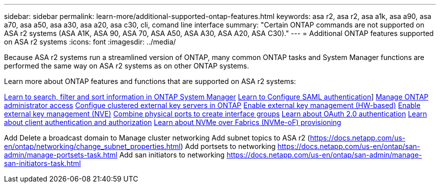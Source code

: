 ---
sidebar: sidebar
permalink: learn-more/additional-supported-ontap-features.html
keywords: asa r2, asa r2, asa a1k, asa a90, asa a70, asa a50, asa a30, asa a20, asa c30, cli, comand line interface 
summary: "Certain ONTAP commands are  not supported on ASA r2 systems (ASA A1K, ASA 90, ASA 70, ASA A50, ASA A30, ASA A20, ASA C30)."
---
= Additional ONTAP features supported on ASA r2 systems
:icons: font
:imagesdir: ../media/

[.lead]

Because ASA r2 systems run a streamlined version of ONTAP, many common ONTAP tasks and System Manager functions are performed the same way on ASA r2 systems as on other ONTAP systems.

Learn more about ONTAP features and functions that are supported on ASA r2 systems:

link:https://docs.netapp.com/us-en/ontap/task_admin_search_filter_sort.html[Learn to search, filter and sort information in ONTAP System Manager^]
link:https://docs.netapp.com/us-en/ontap/system-admin/configure-saml-authentication-task.html[Learn to Configure SAML authentication]]
link:https://docs.netapp.com/us-en/ontap/task_security_administrator_access.html[Manage ONTAP administrator access]
link:https://docs.netapp.com/us-en/ontap/encryption-at-rest/configure-cluster-key-server-task.html[Configue clustered external key servers in ONTAP]
link:https://docs.netapp.com/us-en/ontap/encryption-at-rest/enable-external-key-management-96-later-hw-task.html[Enable external key management (HW-based)]
link:https://docs.netapp.com/us-en/ontap/encryption-at-rest/enable-external-key-management-96-later-nve-task.html[Enable external key management (NVE)]
link:https://docs.netapp.com/us-en/ontap/networking/combine_physical_ports_to_create_interface_groups.html[Combine physical ports to create interface groups]
link:https://docs.netapp.com/us-en/ontap/authentication/overview-oauth2.html[Learn about OAuth 2.0 authentication]
link:https://docs.netapp.com/us-en/ontap/concepts/client-access-storage-concept.html[Learn about client authentication and authorization]
link:https://docs.netapp.com/us-en/ontap/concept_nvme_provision_overview.html[Learn about NVMe over Fabrics (NVMe-oF) provisioning]


Add Delete a broadcast domain to Manage cluster networking
Add subnet topics to ASA r2 (https://docs.netapp.com/us-en/ontap/networking/change_subnet_properties.html)
Add portsets to networking https://docs.netapp.com/us-en/ontap/san-admin/manage-portsets-task.html
Add san initiators to networking https://docs.netapp.com/us-en/ontap/san-admin/manage-san-initiators-task.html
